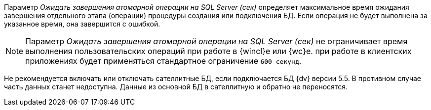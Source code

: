 // tag::atomic[]
****
Параметр _Ожидать завершения атомарной операции на SQL Server (сек)_ определяет максимальное время ожидания завершения отдельного этапа (операции) процедуры создания или подключения БД. Если операция не будет выполнена за указанное время, она завершится с ошибкой.

[NOTE]
====
Параметр _Ожидать завершения атомарной операции на SQL Server (сек)_ не ограничивает время выполнения пользовательских операций при работе в {wincl}е или {wc}е. при работе в клиентских приложениях будет применяться стандартное ограничение `600 секунд`.
====
****
// end::atomic[]

// tag::satellite[]
Не рекомендуется включать или отключать сателлитные БД, если подключается БД {dv} версии 5.5. В противном случае часть данных станет недоступна. Данные из основной БД в сателлитную и обратно не переносятся.
// end::satellite[]
